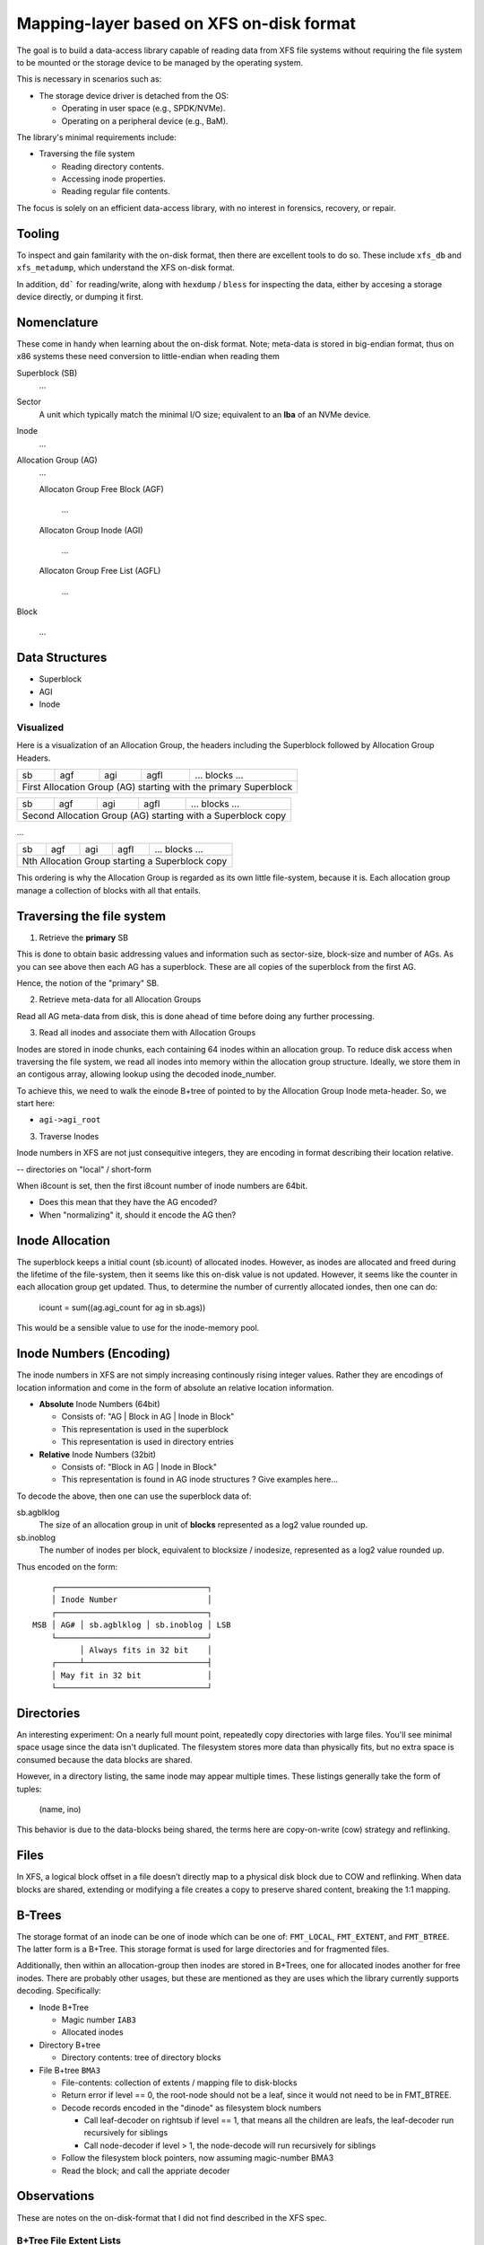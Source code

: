 ===========================================
 Mapping-layer based on XFS on-disk format
===========================================

The goal is to build a data-access library capable of reading data from XFS file
systems without requiring the file system to be mounted or the storage device to
be managed by the operating system.

This is necessary in scenarios such as:

* The storage device driver is detached from the OS:

  - Operating in user space (e.g., SPDK/NVMe).
  - Operating on a peripheral device (e.g., BaM).

The library's minimal requirements include:

* Traversing the file system

  - Reading directory contents.
  - Accessing inode properties.
  - Reading regular file contents.

The focus is solely on an efficient data-access library, with no interest in
forensics, recovery, or repair.

Tooling
=======

To inspect and gain familarity with the on-disk format, then there are excellent
tools to do so. These include ``xfs_db`` and ``xfs_metadump``, which understand
the XFS on-disk format.

In addition, ``dd``` for reading/write, along with ``hexdump`` / ``bless`` for
inspecting the data, either by accesing a storage device directly, or dumping
it first.

Nomenclature
============

These come in handy when learning about the on-disk format. Note; meta-data
is stored in big-endian format, thus on x86 systems these need conversion to
little-endian when reading them

Superblock (SB)
  ...

Sector
  A unit which typically match the minimal I/O size; equivalent to an **lba** of
  an NVMe device.

Inode
  ...

Allocation Group (AG)
  ...

  Allocaton Group Free Block (AGF)

    ...

  Allocaton Group Inode (AGI)

    ...

  Allocaton Group Free List (AGFL)

    ...

Block

  ...

Data Structures
===============

* Superblock

* AGI

* Inode

Visualized
----------

Here is a visualization of an Allocation Group, the headers including the
Superblock followed by Allocation Group Headers.

+----+-----+-----+------+------------------------------------------+
| sb | agf | agi | agfl |          ... blocks ...                  |
+----+-----+-----+------+------------------------------------------+
| First Allocation Group (AG) starting with the primary Superblock |
+------------------------------------------------------------------+

+----+-----+-----+------+------------------------------------------+
| sb | agf | agi | agfl |          ... blocks ...                  |
+----+-----+-----+------+------------------------------------------+
| Second Allocation Group (AG) starting with a Superblock copy     |
+------------------------------------------------------------------+

...

+----+-----+-----+------+------------------------------------------+
| sb | agf | agi | agfl |          ... blocks ...                  |
+----+-----+-----+------+------------------------------------------+
| Nth Allocation Group starting a Superblock copy                  |
+------------------------------------------------------------------+

This ordering is why the Allocation Group is regarded as its own little
file-system, because it is. Each allocation group manage a collection of blocks
with all that entails.

Traversing the file system
==========================

1) Retrieve the **primary** SB

This is done to obtain basic addressing values and information such as
sector-size, block-size and number of AGs. As you can see above then each AG has
a superblock. These are all copies of the superblock from the first AG.

Hence, the notion of the "primary" SB.

2) Retrieve meta-data for all Allocation Groups

Read all AG meta-data from disk, this is done ahead of time before doing any
further processing.

3) Read all inodes and associate them with Allocation Groups

Inodes are stored in inode chunks, each containing 64 inodes within an
allocation group. To reduce disk access when traversing the file system, we read
all inodes into memory within the allocation group structure.
Ideally, we store them in an contigous array, allowing lookup using the decoded
inode_number.

To achieve this, we need to walk the einode B+tree of pointed to by the
Allocation Group Inode meta-header. So, we start here:

* ``agi->agi_root``


3) Traverse Inodes

Inode numbers in XFS are not just consequitive integers, they are encoding in
format describing their location relative. 

-- directories on "local" / short-form

When i8count is set, then the first i8count number of inode numbers are 64bit.

- Does this mean that they have the AG encoded?
- When "normalizing" it, should it encode the AG then?

Inode Allocation
================

The superblock keeps a initial count (sb.icount) of allocated inodes. However,
as inodes are allocated and freed during the lifetime of the file-system, then
it seems like this on-disk value is not updated.
However, it seems like the counter in each allocation group get updated. Thus,
to determine the number of currently allocated iondes, then one can do:

  icount = sum((ag.agi_count for ag in sb.ags))

This would be a sensible value to use for the inode-memory pool.

Inode Numbers (Encoding)
========================

The inode numbers in XFS are not simply increasing continously rising integer
values. Rather they are encodings of location information and come in the form
of absolute an relative location information.

* **Absolute** Inode Numbers (64bit)

  - Consists of: "AG | Block in AG | Inode in Block"
  - This representation is used in the superblock
  - This representation is used in directory entries

* **Relative** Inode Numbers (32bit)

  - Consists of: "Block in AG | Inode in Block"
  - This representation is found in AG inode structures ? Give examples here...

To decode the above, then one can use the superblock data of:

sb.agblklog
  The size of an allocation group in unit of **blocks** represented as a log2
  value rounded up.

sb.inoblog
  The number of inodes per block, equivalent to blocksize / inodesize,
  represented as a log2 value rounded up.

Thus encoded on the form::

      ┌────────────────────────────────┐    
      │ Inode Number                   │    
      ┌────────────────────────────────┐    
  MSB │ AG# │ sb.agblklog │ sb.inoblog │ LSB
      └────────────────────────────────┘    
            │ Always fits in 32 bit    │    
      ┌─────┴──────────────────────────┤    
      │ May fit in 32 bit              │    
      └────────────────────────────────┘    

Directories
===========

An interesting experiment: On a nearly full mount point, repeatedly copy
directories with large files. You'll see minimal space usage since the data
isn't duplicated. The filesystem stores more data than physically fits, but no
extra space is consumed because the data blocks are shared.

However, in a directory listing, the same inode may appear multiple times. These
listings generally take the form of tuples:

  (name, ino)

This behavior is due to the data-blocks being shared, the terms here are
copy-on-write (cow) strategy and reflinking.

Files
=====

In XFS, a logical block offset in a file doesn’t directly map to a physical
disk block due to COW and reflinking. When data blocks are shared, extending
or modifying a file creates a copy to preserve shared content, breaking the
1:1 mapping.

B-Trees
=======

The storage format of an inode can be one of inode which can be one of:
``FMT_LOCAL``, ``FMT_EXTENT``, and ``FMT_BTREE``. The latter form is a B+Tree.
This storage format is used for large directories and for fragmented files.

Additionally, then within an allocation-group then inodes are stored in B+Trees,
one for allocated inodes another for free inodes. There are probably other
usages, but these are mentioned as they are uses which the library currently
supports decoding. Specifically:

* Inode B+Tree

  - Magic number ``IAB3``
  - Allocated inodes
  
* Directory B+tree

  - Directory contents: tree of directory blocks

* File B+tree ``BMA3``

  - File-contents: collection of extents / mapping file to disk-blocks

  - Return error if level == 0, the root-node should not be a leaf, since it
    would not need to be in FMT_BTREE.
  
  - Decode records encoded in the "dinode" as filesystem block numbers
  
    - Call leaf-decoder on rightsub if level == 1, that means all the children
      are leafs, the leaf-decoder run recursively for siblings
      
    - Call node-decoder if level > 1, the node-decode will run recursively for
      siblings

  - Follow the filesystem block pointers, now assuming magic-number BMA3

  - Read the block; and call the appriate decoder

Observations
============

These are notes on the on-disk-format that I did not find described in the XFS
spec.

B+Tree File Extent Lists
------------------------

Although the root-node is an internal node similar to other nodes in the B+Tree,
then it differs from other internal nodes on at least two essential areas.

1) The root-node does **not** have fields: magic, leftsib, rightsib, that you
otherwise find in a B+Tree internal node and even in leafs. Instead of the
magic-value then the dinode.format combined with the ftype determine the content
of the data-fork.
Leftsib and rightsib are not there which is logically sound, since the root
would not be a root node if it had siblings.

2) There is less space as the node is embedded within the inode, inodes are
usually 256 or 512 bytes, whereas an internal node is blocksize amount of bytes
which usually is at least 512 bytes and commonly 4096. Consequently, then an
internal node can contain significantly more records than a root node. This is
good to be aware of, since the offsets to keys and pointers begin at variable
offsets.

In addition, then, starting with the root node, then children of the root in the
three are pointed to by **records**. However, internal-node and leafs also have
leftsib and rightsib pointers. However, to traverse the three starting at the
root-node, then you only need to use the pointers within the records as these
point to all immediate children of the root node.

Thus, given any child, then one kan move left/right until reaching 0xFFF...F
which indicates that there are no more sibling in the given direction.
However, using the sibling pointers it superflous when starting at the root and
processing filesystem block numbers from the records.

Appendix
========

The implementation of the XFS Access Library (xal) is done by reading the
material below, dumping meta-data and data from XFS formated disks for
inspection (hexdump), and experimental data-access scripts implemented in
Python. This approach was taken as I want the library to be BSD-3 and do not
want to be GPL-v2 infected.

* https://www.usenix.org/system/files/login/articles/140-hellwig.pdf

* https://www.kernel.org/pub/linux/utils/fs/xfs/docs/xfs_filesystem_structure.pdf

